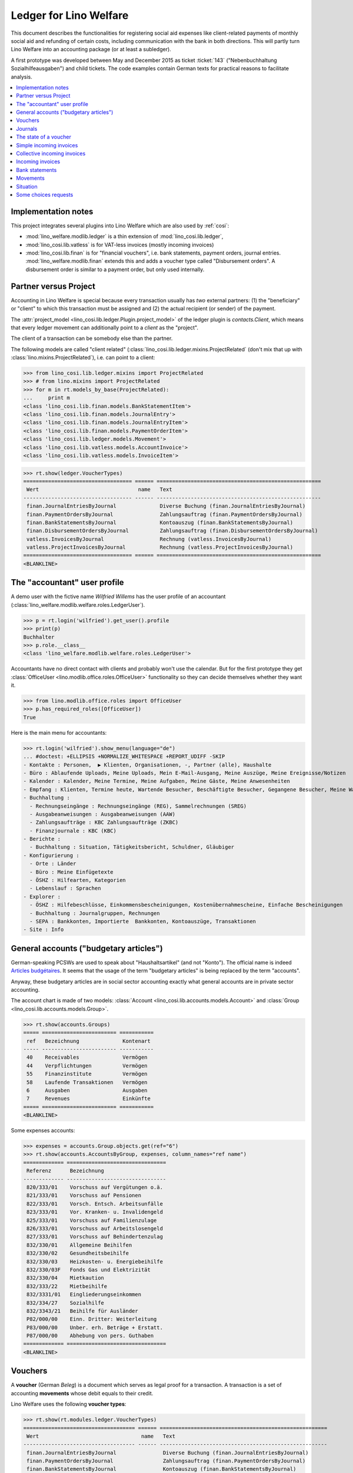 .. _welfare.specs.ledger:

=======================
Ledger for Lino Welfare
=======================

.. How to test only this document:

    $ python setup.py test -s tests.SpecsTests.test_ledger
    
    doctest init:

    >>> from __future__ import print_function
    >>> import lino ; lino.startup('lino_welfare.projects.eupen.settings.doctests')
    >>> from lino.utils.xmlgen.html import E
    >>> from lino.api.doctest import *
    >>> from lino.api import rt

This document describes the functionalities for registering social aid
expenses like client-related payments of monthly social aid and
refunding of certain costs, including communication with the bank in
both directions.  This will partly turn Lino Welfare into an
accounting package (or at least a subledger).

A first prototype was developed between May and December 2015 as
ticket :ticket:`143` ("Nebenbuchhaltung Sozialhilfeausgaben") and
child tickets. The code examples contain German texts for practical
reasons to facilitate analysis.

.. contents::
   :depth: 1
   :local:

Implementation notes
====================

This project integrates several plugins into Lino Welfare which are
also used by :ref:`cosi`: 

- :mod:`lino_welfare.modlib.ledger` is a thin extension of
  :mod:`lino_cosi.lib.ledger`,
- :mod:`lino_cosi.lib.vatless` is for VAT-less invoices (mostly
  incoming invoices)
- :mod:`lino_cosi.lib.finan` is for "financial vouchers", i.e. bank
  statements, payment orders, journal entries.
  :mod:`lino_welfare.modlib.finan` extends this and adds a voucher
  type called "Disbursement orders". A disbursement order is similar
  to a payment order, but only used internally.


Partner versus Project
======================

Accounting in Lino Welfare is special because every transaction
usually has *two* external partners: (1) the "beneficiary" or "client"
to which this transaction must be assigned and (2) the actual
recipient (or sender) of the payment.

The :attr:`project_model <lino_cosi.lib.ledger.Plugin.project_model>`
of the ledger plugin is `contacts.Client`, which means that every
ledger movement can additionally point to a *client* as the "project".

The client of a transaction can be somebody else than the partner.

The following models are called "client related"
(:class:`lino_cosi.lib.ledger.mixins.ProjectRelated` (don't mix that
up with :class:`lino.mixins.ProjectRelated`), i.e. can point to a
client:

>>> from lino_cosi.lib.ledger.mixins import ProjectRelated
>>> # from lino.mixins import ProjectRelated
>>> for m in rt.models_by_base(ProjectRelated):
...     print m
<class 'lino_cosi.lib.finan.models.BankStatementItem'>
<class 'lino_cosi.lib.finan.models.JournalEntry'>
<class 'lino_cosi.lib.finan.models.JournalEntryItem'>
<class 'lino_cosi.lib.finan.models.PaymentOrderItem'>
<class 'lino_cosi.lib.ledger.models.Movement'>
<class 'lino_cosi.lib.vatless.models.AccountInvoice'>
<class 'lino_cosi.lib.vatless.models.InvoiceItem'>


>>> rt.show(ledger.VoucherTypes)
=================================== ====== =====================================================
 Wert                                name   Text
----------------------------------- ------ -----------------------------------------------------
 finan.JournalEntriesByJournal              Diverse Buchung (finan.JournalEntriesByJournal)
 finan.PaymentOrdersByJournal               Zahlungsauftrag (finan.PaymentOrdersByJournal)
 finan.BankStatementsByJournal              Kontoauszug (finan.BankStatementsByJournal)
 finan.DisbursementOrdersByJournal          Zahlungsauftrag (finan.DisbursementOrdersByJournal)
 vatless.InvoicesByJournal                  Rechnung (vatless.InvoicesByJournal)
 vatless.ProjectInvoicesByJournal           Rechnung (vatless.ProjectInvoicesByJournal)
=================================== ====== =====================================================
<BLANKLINE>


.. _wilfried:

The "accountant" user profile
=============================

A demo user with the fictive name *Wilfried Willems* has the user
profile of an accountant
(:class:`lino_welfare.modlib.welfare.roles.LedgerUser`).

>>> p = rt.login('wilfried').get_user().profile
>>> print(p)
Buchhalter
>>> p.role.__class__
<class 'lino_welfare.modlib.welfare.roles.LedgerUser'>

Accountants have no direct contact with clients and probably won't use
the calendar.  But for the first prototype they get :class:`OfficeUser
<lino.modlib.office.roles.OfficeUser>` functionality so they can
decide themselves whether they want it.

>>> from lino.modlib.office.roles import OfficeUser
>>> p.has_required_roles([OfficeUser])
True

Here is the main menu for accountants:

>>> rt.login('wilfried').show_menu(language="de")
... #doctest: +ELLIPSIS +NORMALIZE_WHITESPACE +REPORT_UDIFF -SKIP
- Kontakte : Personen,  ▶ Klienten, Organisationen, -, Partner (alle), Haushalte
- Büro : Ablaufende Uploads, Meine Uploads, Mein E-Mail-Ausgang, Meine Auszüge, Meine Ereignisse/Notizen
- Kalender : Kalender, Meine Termine, Meine Aufgaben, Meine Gäste, Meine Anwesenheiten
- Empfang : Klienten, Termine heute, Wartende Besucher, Beschäftigte Besucher, Gegangene Besucher, Meine Warteschlange
- Buchhaltung :
  - Rechnungseingänge : Rechnungseingänge (REG), Sammelrechnungen (SREG)
  - Ausgabeanweisungen : Ausgabeanweisungen (AAW)
  - Zahlungsaufträge : KBC Zahlungsaufträge (ZKBC)
  - Finanzjournale : KBC (KBC)
- Berichte :
  - Buchhaltung : Situation, Tätigkeitsbericht, Schuldner, Gläubiger
- Konfigurierung :
  - Orte : Länder
  - Büro : Meine Einfügetexte
  - ÖSHZ : Hilfearten, Kategorien
  - Lebenslauf : Sprachen
- Explorer :
  - ÖSHZ : Hilfebeschlüsse, Einkommensbescheinigungen, Kostenübernahmescheine, Einfache Bescheinigungen
  - Buchhaltung : Journalgruppen, Rechnungen
  - SEPA : Bankkonten, Importierte  Bankkonten, Kontoauszüge, Transaktionen
- Site : Info


General accounts ("budgetary articles")
=======================================

German-speaking PCSWs are used to speak about "Haushaltsartikel" (and
not "Konto").  The official name is indeed `Articles budgétaires
<http://www.pouvoirslocaux.irisnet.be/fr/theme/finances/docfin/la-structure-dun-article-budgetaire>`_.
It seems that the usage of the term "budgetary articles" is being
replaced by the term "accounts".

Anyway, these budgetary articles are in social sector accounting
exactly what general accounts are in private sector accounting.

The account chart is made of two models: :class:`Account
<lino_cosi.lib.accounts.models.Account>` and :class:`Group
<lino_cosi.lib.accounts.models.Group>`.

>>> rt.show(accounts.Groups)
===== ======================== ===========
 ref   Bezeichnung              Kontenart
----- ------------------------ -----------
 40    Receivables              Vermögen
 44    Verpflichtungen          Vermögen
 55    Finanzinstitute          Vermögen
 58    Laufende Transaktionen   Vermögen
 6     Ausgaben                 Ausgaben
 7     Revenues                 Einkünfte
===== ======================== ===========
<BLANKLINE>

Some expenses accounts:

>>> expenses = accounts.Group.objects.get(ref="6")
>>> rt.show(accounts.AccountsByGroup, expenses, column_names="ref name")
============= ================================
 Referenz      Bezeichnung
------------- --------------------------------
 820/333/01    Vorschuss auf Vergütungen o.ä.
 821/333/01    Vorschuss auf Pensionen
 822/333/01    Vorsch. Entsch. Arbeitsunfälle
 823/333/01    Vor. Kranken- u. Invalidengeld
 825/333/01    Vorschuss auf Familienzulage
 826/333/01    Vorschuss auf Arbeitslosengeld
 827/333/01    Vorschuss auf Behindertenzulag
 832/330/01    Allgemeine Beihilfen
 832/330/02    Gesundheitsbeihilfe
 832/330/03    Heizkosten- u. Energiebeihilfe
 832/330/03F   Fonds Gas und Elektrizität
 832/330/04    Mietkaution
 832/333/22    Mietbeihilfe
 832/3331/01   Eingliederungseinkommen
 832/334/27    Sozialhilfe
 832/3343/21   Beihilfe für Ausländer
 P82/000/00    Einn. Dritter: Weiterleitung
 P83/000/00    Unber. erh. Beträge + Erstatt.
 P87/000/00    Abhebung von pers. Guthaben
============= ================================
<BLANKLINE>



Vouchers
========

A **voucher** (German *Beleg*) is a document which serves as legal
proof for a transaction. A transaction is a set of accounting
**movements** whose debit equals to their credit.

Lino Welfare uses the following **voucher types**:

>>> rt.show(rt.modules.ledger.VoucherTypes)
==================================== ====== ======================================================
 Wert                                 name   Text
------------------------------------ ------ ------------------------------------------------------
 finan.JournalEntriesByJournal               Diverse Buchung (finan.JournalEntriesByJournal)
 finan.PaymentOrdersByJournal                Zahlungsauftrag (finan.PaymentOrdersByJournal)
 finan.BankStatementsByJournal               Kontoauszug (finan.BankStatementsByJournal)
 finan.PaymentInstructionsByJournal          Zahlungsauftrag (finan.PaymentInstructionsByJournal)
 vatless.InvoicesByJournal                   Rechnung (vatless.InvoicesByJournal)
 vatless.ProjectInvoicesByJournal            Rechnung (vatless.ProjectInvoicesByJournal)
==================================== ====== ======================================================
<BLANKLINE>

Invoices are partner-related vouchers (often we simply say **partner
voucher**). That is, you select one partner per voucher. Every
partner-related voucher points to to one and only one partner. 

The other voucher types (Bank statements etc) are called **financial
vouchers**. Financial vouchers have their individual *entries*
partner-related, so the vouchers themselves are *not* related to a
single partner.

There are two types of invoice: those with only one project (client)
and those with more than one projects.

More about voucher types in
:class:`lino_cosi.lib.ledger.choicelists.VoucherTypes`.

Journals
========

A :class:`Journal <lino_cosi.lib.edger.models.Journal>` is a sequence
of numbered vouchers. All vouchers of a given journal are of same
type, but there may be more than one journal per voucher type.  The
demo database currently has the following journals defined:

>>> rt.show(rt.modules.ledger.Journals, column_names="ref name voucher_type journal_group")
========== ====================== ======================================================
 Referenz   Bezeichnung            Belegart
---------- ---------------------- ------------------------------------------------------
 REG        Rechnungseingänge      Rechnung (vatless.ProjectInvoicesByJournal)
 SREG       Sammelrechnungen       Rechnung (vatless.InvoicesByJournal)
 AAW        Zahlungsanweisungen    Zahlungsauftrag (finan.PaymentInstructionsByJournal)
 KBC        KBC                    Kontoauszug (finan.BankStatementsByJournal)
 ZKBC       KBC Zahlungsaufträge   Zahlungsauftrag (finan.PaymentOrdersByJournal)
========== ====================== ======================================================
<BLANKLINE>

A default Lino Welfare has the following **journal groups**.

>>> rt.show(ledger.JournalGroups)
====== ====== =======================
 Wert   name   Text
------ ------ -----------------------
 10     bst    Bestellungen Einkauf
 20     reg    Rechnungseingänge
 30     ffo    Forderungen
 40     anw    Ausgabeanweisungen
 50     zau    Zahlungsaufträge
 60     tre    Finanzjournale
 70     hhh    Haushalt und Rechnung
 80     dom    Domizilierungen
 90     clo    Abschlussbuchungen
====== ====== =======================
<BLANKLINE>



The state of a voucher
=======================

Vouchers can be "draft", "registered" or "fixed". Draft vouchers can
be modified but are not yet visible as movements in the
ledger. Registered vouchers cannot be modified, but are visible as
movements in the ledger. Fixed is the same as registered, but cannot
be deregistered anymore.

>>> rt.show(rt.modules.ledger.VoucherStates)
====== ============ =============
 Wert   name         Text
------ ------------ -------------
 10     draft        Entwurf
 20     registered   Registriert
 30     fixed        Fixed
====== ============ =============
<BLANKLINE>

.. technical:

    The `VoucherStates` choicelist is used by two fields: one database
    field and one parameter field.

    >>> len(rt.modules.ledger.VoucherStates._fields)
    2
    >>> for f in rt.modules.ledger.VoucherStates._fields:
    ...     model = getattr(f, 'model', None)
    ...     if model:
    ...        print("%s.%s.%s" % (model._meta.app_label, model.__name__, f.name))
    ledger.Voucher.state

    >>> obj = rt.modules.vatless.AccountInvoice.objects.get(id=1)
    >>> ar = rt.login("robin").spawn(rt.modules.vatless.Invoices)
    >>> print(E.tostring(ar.get_data_value(obj, 'workflow_buttons')))
    <span><b>Registriert</b> &#8594; [Entregistrieren]</span>
    

Simple incoming invoices
========================

The demo database has two journals with **incoming invoices**,
referenced as "REG" (for German *Rechnungseingang*) and SREG
(*Sammelrechnungen*).

>>> jnl = rt.modules.ledger.Journal.get_by_ref('REG')

The REG journal contains the following invoices:

>>> # rt.show(rt.modules.vatless.InvoicesByJournal, jnl)
>>> rt.show(jnl.voucher_type.table_class, jnl)
========= ============ ============================ =============================== ============ ============== ================== =================
 number    Belegdatum   Klient                       Partner                         Betrag       Zahlungsziel   Autor              Arbeitsablauf
--------- ------------ ---------------------------- ------------------------------- ------------ -------------- ------------------ -----------------
 1         27.12.13     EVERS Eberhart (127)         Leffin Electronics              12,50        27.01.14       Wilfried Willems   **Registriert**
 19        06.01.14     EVERS Eberhart (127)         Ethias s.a.                     5,33         06.02.14       Wilfried Willems   **Registriert**
 18        11.01.14     COLLARD Charlotte (118)      Electrabel Customer Solutions   120,00       11.02.14       Wilfried Willems   **Registriert**
 17        21.01.14     EVERS Eberhart (127)         Maksu- ja tolliamet             120,00       21.02.14       Wilfried Willems   **Registriert**
 16        26.01.14     COLLARD Charlotte (118)      IIZI kindlustusmaakler AS       29,95        26.02.14       Wilfried Willems   **Registriert**
 15        05.02.14     COLLARD Charlotte (118)      AS Matsalu Veevärk              12,50        08.03.14       Wilfried Willems   **Registriert**
 14        10.02.14     EMONTS Daniel (128)          AS Express Post                 10,00        13.03.14       Wilfried Willems   **Registriert**
 13        20.02.14     COLLARD Charlotte (118)      Niederau Eupen AG               10,00        23.03.14       Wilfried Willems   **Registriert**
 12        25.02.14     EMONTS Daniel (128)          Ethias s.a.                     5,33         28.03.14       Wilfried Willems   **Registriert**
 11        07.03.14     EMONTS Daniel (128)          Ragn-Sells AS                   29,95        07.04.14       Wilfried Willems   **Registriert**
 10        12.03.14     DOBBELSTEIN Dorothée (124)   Maksu- ja tolliamet             25,00        12.04.14       Wilfried Willems   **Registriert**
 9         22.03.14     EMONTS Daniel (128)          Eesti Energia AS                25,00        22.04.14       Wilfried Willems   **Registriert**
 8         27.03.14     DOBBELSTEIN Dorothée (124)   AS Matsalu Veevärk              12,50        27.04.14       Wilfried Willems   **Registriert**
 7         06.04.14     DOBBELSTEIN Dorothée (124)   Leffin Electronics              5,33         07.05.14       Wilfried Willems   **Registriert**
 6         11.04.14     AUSDEMWALD Alfons (116)      Niederau Eupen AG               120,00       12.05.14       Wilfried Willems   **Registriert**
 5         21.04.14     DOBBELSTEIN Dorothée (124)   Electrabel Customer Solutions   120,00       22.05.14       Wilfried Willems   **Registriert**
 4         26.04.14     AUSDEMWALD Alfons (116)      Ragn-Sells AS                   29,95        27.05.14       Wilfried Willems   **Registriert**
 3         06.05.14     AUSDEMWALD Alfons (116)      IIZI kindlustusmaakler AS       12,50        06.06.14       Wilfried Willems   **Registriert**
 2         11.05.14     EVERS Eberhart (127)         Eesti Energia AS                10,00        11.06.14       Wilfried Willems   **Registriert**
 1         21.05.14     AUSDEMWALD Alfons (116)      AS Express Post                 10,00        21.06.14       Wilfried Willems   **Registriert**
 **191**                                                                             **725,84**
========= ============ ============================ =============================== ============ ============== ================== =================
<BLANKLINE>


Collective incoming invoices
============================

>>> jnl = rt.modules.ledger.Journal.get_by_ref('SREG')

The SREG journal contains the following invoices:

>>> rt.show(jnl.voucher_type.table_class, jnl)
======== ============ =============================== ============== ============== ================== =================
 number   Belegdatum   Partner                         Betrag         Zahlungsziel   Autor              Arbeitsablauf
-------- ------------ ------------------------------- -------------- -------------- ------------------ -----------------
 10       01.01.14     Niederau Eupen AG               212,78         01.02.14       Wilfried Willems   **Registriert**
 9        16.01.14     Ragn-Sells AS                   82,78          16.02.14       Wilfried Willems   **Registriert**
 8        31.01.14     Eesti Energia AS                227,78         03.03.14       Wilfried Willems   **Registriert**
 7        15.02.14     Leffin Electronics              192,78         18.03.14       Wilfried Willems   **Registriert**
 6        02.03.14     Electrabel Customer Solutions   322,78         02.04.14       Wilfried Willems   **Registriert**
 5        17.03.14     IIZI kindlustusmaakler AS       177,78         17.04.14       Wilfried Willems   **Registriert**
 4        01.04.14     AS Express Post                 212,78         02.05.14       Wilfried Willems   **Registriert**
 3        16.04.14     Ethias s.a.                     82,78          17.05.14       Wilfried Willems   **Registriert**
 2        01.05.14     Maksu- ja tolliamet             227,78         01.06.14       Wilfried Willems   **Registriert**
 1        16.05.14     AS Matsalu Veevärk              192,78         16.06.14       Wilfried Willems   **Registriert**
 **55**                                                **1 932,80**
======== ============ =============================== ============== ============== ================== =================
<BLANKLINE>


Let's have a closer look at one of them.  
    
>>> obj = jnl.voucher_type.model.objects.get(number=3, journal=jnl)

The partner is #222, and the costs are distributed over three clients:

>>> obj.partner
Partner #227 (u'Ethias s.a.')

>>> rt.login('wilfried').show(rt.modules.vatless.ItemsByProjectInvoice, obj)
... #doctest: +ELLIPSIS +NORMALIZE_WHITESPACE +REPORT_UDIFF -SKIP
=================================== =========== ============== ============
 Haushaltsartikel                    Betrag      Beschreibung   Bearbeiten
----------------------------------- ----------- -------------- ------------
 (832/330/01) Allgemeine Beihilfen   5,33
 (832/330/01) Allgemeine Beihilfen   10,00
 (832/330/01) Allgemeine Beihilfen   12,50
 (832/330/01) Allgemeine Beihilfen   25,00
 (832/330/01) Allgemeine Beihilfen   29,95
 **Total (5 Zeilen)**                **82,78**
=================================== =========== ============== ============
<BLANKLINE>


This invoice is registered, and ledger movements have been created:

>>> obj.state
<VoucherStates.registered:20>
>>> rt.show(rt.modules.ledger.MovementsByVoucher, obj)
========== ============================ ============= =================================== =========== =========== ============ ============
 Seq.-Nr.   Klient                       Partner       Haushaltsartikel                    Debit       Kredit      Match        Befriedigt
---------- ---------------------------- ------------- ----------------------------------- ----------- ----------- ------------ ------------
 1                                                     (832/330/01) Allgemeine Beihilfen   12,50                                Ja
 2                                                     (832/330/01) Allgemeine Beihilfen   5,33                                 Ja
 3                                                     (832/330/01) Allgemeine Beihilfen   29,95                                Ja
 4                                                     (832/330/01) Allgemeine Beihilfen   25,00                                Ja
 5                                                     (832/330/01) Allgemeine Beihilfen   10,00                                Ja
 6          EMONTS Daniel (128)          Ethias s.a.   (4400) Lieferanten                              5,33        **SREG#8**   Nein
 7          AUSDEMWALD Alfons (116)      Ethias s.a.   (4400) Lieferanten                              10,00       **SREG#8**   Nein
 8          DOBBELSTEIN Dorothée (124)   Ethias s.a.   (4400) Lieferanten                              25,00       **SREG#8**   Nein
 9          COLLARD Charlotte (118)      Ethias s.a.   (4400) Lieferanten                              12,50       **SREG#8**   Nein
 10         EVERS Eberhart (127)         Ethias s.a.   (4400) Lieferanten                              29,95       **SREG#8**   Nein
 **55**                                                                                    **82,78**   **82,78**                **5**
========== ============================ ============= =================================== =========== =========== ============ ============
<BLANKLINE>


Incoming invoices
=================

It is possible to create new invoices from the detail view of a partner.

>>> obj.partner
Partner #227 (u'Ethias s.a.')

>>> rt.login('rolf').show(rt.modules.vatless.VouchersByPartner, obj.partner)
Beleg erstellen in Journal **Sammelrechnungen (SREG)**, **Rechnungseingänge (REG)**

Our partner has sent several invoices. The first two movements are
invoice which have been admitted for payment (a payment instruction,
AAW, has been registered) but the payment has not yet been executed.


>>> rt.show(rt.modules.ledger.MovementsByPartner, obj.partner)
====================== ========== ===================================================================== ======= =========== ============ ============
 Buchungsdatum          Beleg      Beschreibung                                                          Debit   Kredit      Match        Befriedigt
---------------------- ---------- --------------------------------------------------------------------- ------- ----------- ------------ ------------
 22.05.14               *AAW#73*   *(4450) Auszuführende Zahlungsanweisungen* / *EVERS Eberhart (127)*           5,33        **REG#28**   Nein
 22.05.14               *AAW#75*   *(4450) Auszuführende Zahlungsanweisungen* / *EMONTS Daniel (128)*            5,33        **REG#18**   Nein
 17.04.14               *SREG#8*   *(4400) Lieferanten* / *EMONTS Daniel (128)*                                  5,33        **SREG#8**   Nein
 17.04.14               *SREG#8*   *(4400) Lieferanten* / *AUSDEMWALD Alfons (116)*                              10,00       **SREG#8**   Nein
 17.04.14               *SREG#8*   *(4400) Lieferanten* / *DOBBELSTEIN Dorothée (124)*                           25,00       **SREG#8**   Nein
 17.04.14               *SREG#8*   *(4400) Lieferanten* / *COLLARD Charlotte (118)*                              12,50       **SREG#8**   Nein
 17.04.14               *SREG#8*   *(4400) Lieferanten* / *EVERS Eberhart (127)*                                 29,95       **SREG#8**   Nein
 **Total (7 Zeilen)**                                                                                            **93,44**                **0**
====================== ========== ===================================================================== ======= =========== ============ ============
<BLANKLINE>



>>> client = rt.modules.pcsw.Client.objects.get(pk=128)
>>> print(client)
EMONTS Daniel (128)

Our client has invoices from different partners:

>>> rt.show(ledger.MovementsByProject, client)
======================= ========== =============================================================================================== ============== ============ ============== ============
 Buchungsdatum           Beleg      Beschreibung                                                                                    Debit          Kredit       Match          Befriedigt
----------------------- ---------- ----------------------------------------------------------------------------------------------- -------------- ------------ -------------- ------------
 22.05.14                *AAW#31*   *(4450) Auszuführende Zahlungsanweisungen* / Allgemeine Beihilfen / *Emonts Daniel*             648,91                      **AAW#31:5**   Nein
 22.05.14                *AAW#32*   *(4450) Auszuführende Zahlungsanweisungen* / Heizkosten- u. Energiebeihilfe / *Emonts Daniel*   817,36                      **AAW#32:5**   Nein
 22.05.14                *AAW#33*   *(4450) Auszuführende Zahlungsanweisungen* / Fonds Gas und Elektrizität / *Emonts Daniel*       544,91                      **AAW#33:5**   Nein
 22.05.14                *AAW#34*   *(4450) Auszuführende Zahlungsanweisungen* / Eingliederungseinkommen / *Emonts Daniel*          800,08                      **AAW#34:5**   Nein
 22.05.14                *AAW#35*   *(4450) Auszuführende Zahlungsanweisungen* / Sozialhilfe / *Emonts Daniel*                      648,91                      **AAW#35:5**   Nein
 22.05.14                *AAW#36*   *(4450) Auszuführende Zahlungsanweisungen* / Beihilfe für Ausländer / *Emonts Daniel*           817,36                      **AAW#36:5**   Nein
 22.05.14                *AAW#73*   *(4450) Auszuführende Zahlungsanweisungen* / *Niederau Eupen AG*                                               120,00       **SREG#29**    Nein
 22.05.14                *AAW#74*   *(4450) Auszuführende Zahlungsanweisungen* / *Ragn-Sells AS*                                                   29,95        **SREG#26**    Nein
 22.05.14                *AAW#74*   *(4450) Auszuführende Zahlungsanweisungen* / *Eesti Energia AS*                                                54,95        **SREG#23**    Nein
 22.05.14                *AAW#74*   *(4450) Auszuführende Zahlungsanweisungen* / *AS Express Post*                                                 10,00        **REG#21**     Nein
 22.05.14                *AAW#75*   *(4450) Auszuführende Zahlungsanweisungen* / *Leffin Electronics*                                              25,00        **SREG#20**    Nein
 22.05.14                *AAW#75*   *(4450) Auszuführende Zahlungsanweisungen* / *Ethias s.a.*                                                     5,33         **REG#18**     Nein
 22.05.14                *AAW#75*   *(4450) Auszuführende Zahlungsanweisungen* / *Electrabel Customer Solutions*                                   12,50        **SREG#17**    Nein
 22.05.14                *AAW#75*   *(4450) Auszuführende Zahlungsanweisungen* / *Ragn-Sells AS*                                                   29,95        **REG#16**     Nein
 22.05.14                *AAW#76*   *(4450) Auszuführende Zahlungsanweisungen* / *IIZI kindlustusmaakler AS*                                       10,00        **SREG#14**    Nein
 22.05.14                *AAW#76*   *(4450) Auszuführende Zahlungsanweisungen* / *Eesti Energia AS*                                                25,00        **REG#13**     Nein
 22.05.14                *AAW#76*   *(4450) Auszuführende Zahlungsanweisungen* / *AS Express Post*                                                 15,33        **SREG#11**    Nein
 17.05.14                *SREG#2*   *(4400) Lieferanten* / *AS Matsalu Veevärk*                                                                    29,95        **SREG#2**     Nein
 02.05.14                *SREG#5*   *(4400) Lieferanten* / *Maksu- ja tolliamet*                                                                   120,00       **SREG#5**     Nein
 17.04.14                *SREG#8*   *(4400) Lieferanten* / *Ethias s.a.*                                                                           5,33         **SREG#8**     Nein
 **Total (20 Zeilen)**                                                                                                              **4 277,53**   **493,29**                  **0**
======================= ========== =============================================================================================== ============== ============ ============== ============
<BLANKLINE>


Bank statements
===============


>>> jnl = rt.modules.ledger.Journal.get_by_ref('KBC')

The KBC journal contains the following statements:

>>> rt.show(jnl.voucher_type.table_class, jnl)
====================== ===== ======== ============= =============== ============= ==================
 Belegdatum             ID    number   Alter Saldo   Neuer Saldo     Zustand       Autor
---------------------- ----- -------- ------------- --------------- ------------- ------------------
 29.04.14               132   1                      21 023,81       Registriert   Wilfried Willems
 **Total (1 Zeilen)**         **1**                  **21 023,81**
====================== ===== ======== ============= =============== ============= ==================
<BLANKLINE>

>>> obj = jnl.voucher_type.model.objects.get(number=1, journal=jnl)
>>> rt.login('wilfried').show(rt.modules.finan.ItemsByBankStatement, obj)
... #doctest: +ELLIPSIS +NORMALIZE_WHITESPACE +REPORT_UDIFF
======================= ====================== ========================================== ========== =========== =============== ========= =============== ==========
 date                    Partner                Haushaltsartikel                           Match      Bemerkung   Eingang         Ausgabe   Arbeitsablauf   Seq.-Nr.
----------------------- ---------------------- ------------------------------------------ ---------- ----------- --------------- --------- --------------- ----------
                         Ausdemwald Alfons      (4450) Auszuführende Zahlungsanweisungen   AAW#37:1               544,91                                    1
                         Collard Charlotte      (4450) Auszuführende Zahlungsanweisungen   AAW#37:2               800,08                                    2
                         Dobbelstein Dorothée   (4450) Auszuführende Zahlungsanweisungen   AAW#37:3               648,91                                    3
                         Evers Eberhart         (4450) Auszuführende Zahlungsanweisungen   AAW#37:4               817,36                                    4
                         Emonts Daniel          (4450) Auszuführende Zahlungsanweisungen   AAW#37:5               544,91                                    5
                         Ausdemwald Alfons      (4450) Auszuführende Zahlungsanweisungen   AAW#38:1               800,08                                    6
                         Collard Charlotte      (4450) Auszuführende Zahlungsanweisungen   AAW#38:2               648,91                                    7
                         Dobbelstein Dorothée   (4450) Auszuführende Zahlungsanweisungen   AAW#38:3               817,36                                    8
                         Evers Eberhart         (4450) Auszuführende Zahlungsanweisungen   AAW#38:4               544,91                                    9
                         Emonts Daniel          (4450) Auszuführende Zahlungsanweisungen   AAW#38:5               800,08                                    10
                         Ausdemwald Alfons      (4450) Auszuführende Zahlungsanweisungen   AAW#39:1               648,91                                    11
                         Collard Charlotte      (4450) Auszuführende Zahlungsanweisungen   AAW#39:2               817,36                                    12
                         Dobbelstein Dorothée   (4450) Auszuführende Zahlungsanweisungen   AAW#39:3               544,91                                    13
                         Evers Eberhart         (4450) Auszuführende Zahlungsanweisungen   AAW#39:4               800,08                                    14
                         Emonts Daniel          (4450) Auszuführende Zahlungsanweisungen   AAW#39:5               648,91                                    15
                         Ausdemwald Alfons      (4450) Auszuführende Zahlungsanweisungen   AAW#40:1               817,36                                    16
                         Collard Charlotte      (4450) Auszuführende Zahlungsanweisungen   AAW#40:2               544,91                                    17
                         Dobbelstein Dorothée   (4450) Auszuführende Zahlungsanweisungen   AAW#40:3               800,08                                    18
                         Evers Eberhart         (4450) Auszuführende Zahlungsanweisungen   AAW#40:4               648,91                                    19
                         Emonts Daniel          (4450) Auszuführende Zahlungsanweisungen   AAW#40:5               817,36                                    20
                         Ausdemwald Alfons      (4450) Auszuführende Zahlungsanweisungen   AAW#41:1               544,91                                    21
                         Collard Charlotte      (4450) Auszuführende Zahlungsanweisungen   AAW#41:2               800,08                                    22
                         Dobbelstein Dorothée   (4450) Auszuführende Zahlungsanweisungen   AAW#41:3               648,91                                    23
                         Evers Eberhart         (4450) Auszuführende Zahlungsanweisungen   AAW#41:4               817,36                                    24
                         Emonts Daniel          (4450) Auszuführende Zahlungsanweisungen   AAW#41:5               544,91                                    25
                         Ausdemwald Alfons      (4450) Auszuführende Zahlungsanweisungen   AAW#42:1               800,08                                    26
                         Collard Charlotte      (4450) Auszuführende Zahlungsanweisungen   AAW#42:2               648,91                                    27
                         Dobbelstein Dorothée   (4450) Auszuführende Zahlungsanweisungen   AAW#42:3               817,36                                    28
                         Evers Eberhart         (4450) Auszuführende Zahlungsanweisungen   AAW#42:4               544,91                                    29
                         Emonts Daniel          (4450) Auszuführende Zahlungsanweisungen   AAW#42:5               800,08                                    30
 **Total (30 Zeilen)**                                                                                            **21 023,81**                             **465**
======================= ====================== ========================================== ========== =========== =============== ========= =============== ==========
<BLANKLINE>




Movements
=========

Users can consult to movements of a given general account.

>>> obj = accounts.Account.get_by_ref('820/333/01')
>>> print(unicode(obj))
(820/333/01) Vorschuss auf Vergütungen o.ä.

>>> rt.show(rt.modules.ledger.MovementsByAccount, obj)
====================== =========== ====================== ============ ======== ======= ============
 Buchungsdatum          Beleg       Beschreibung           Debit        Kredit   Match   Befriedigt
---------------------- ----------- ---------------------- ------------ -------- ------- ------------
 22.05.14               *REG#1*     *AS Express Post*      10,00                         Ja
 16.02.14               *SREG#20*   *Leffin Electronics*   29,95                         Ja
 16.02.14               *SREG#20*   *Leffin Electronics*   5,33                          Ja
 16.02.14               *SREG#20*   *Leffin Electronics*   120,00                        Ja
 16.02.14               *SREG#20*   *Leffin Electronics*   25,00                         Ja
 16.02.14               *SREG#20*   *Leffin Electronics*   12,50                         Ja
 **Total (6 Zeilen)**                                      **202,78**                    **6**
====================== =========== ====================== ============ ======== ======= ============
<BLANKLINE>


Situation
=========

The :class:`lino.modlib.ledger.ui.Situation` report is one of the
well-known accounting documents. Since accounting in Lino Welfare is
not complete (it is just a *Nebenbuchhaltung*), there are no debtors
(Schuldner) and the situation cannot be balanced.

>>> rt.show(ledger.Situation)  #doctest: +NORMALIZE_WHITESPACE
---------
Schuldner
---------
<BLANKLINE>
List of partners who are in debt towards us (usually customers).
<BLANKLINE>
========= ============== ====================== ========= =============== ===============================
 Alter     Zahlungsziel   Partner                ID        Saldo           Aktionen
--------- -------------- ---------------------- --------- --------------- -------------------------------
 60        23.03.14       Ausdemwald Alfons      116       4 277,53        [Show debts] [Issue reminder]
 60        23.03.14       Collard Charlotte      118       4 173,53        [Show debts] [Issue reminder]
 60        23.03.14       Dobbelstein Dorothée   124       4 156,25        [Show debts] [Issue reminder]
 60        23.03.14       Emonts Daniel          128       4 277,53        [Show debts] [Issue reminder]
 60        23.03.14       Evers Eberhart         127       4 260,25        [Show debts] [Issue reminder]
 **300**                                         **613**   **21 145,09**
========= ============== ====================== ========= =============== ===============================
<BLANKLINE>
---------
Gläubiger
---------
<BLANKLINE>
List of partners who are giving credit to us (usually suppliers).
<BLANKLINE>
========== ============== =============================== ========== ============== ===============================
 Alter      Zahlungsziel   Partner                         ID         Saldo          Aktionen
---------- -------------- ------------------------------- ---------- -------------- -------------------------------
 129        13.01.14       Electrabel Customer Solutions   226        562,78         [Show debts] [Issue reminder]
 129        13.01.14       Ethias s.a.                     227        93,44          [Show debts] [Issue reminder]
 129        13.01.14       Leffin Electronics              229        210,61         [Show debts] [Issue reminder]
 129        13.01.14       Niederau Eupen AG               228        342,78         [Show debts] [Issue reminder]
 98         13.02.14       AS Express Post                 220        232,78         [Show debts] [Issue reminder]
 98         13.02.14       AS Matsalu Veevärk              221        217,78         [Show debts] [Issue reminder]
 98         13.02.14       Eesti Energia AS                222        262,78         [Show debts] [Issue reminder]
 98         13.02.14       IIZI kindlustusmaakler AS       223        220,23         [Show debts] [Issue reminder]
 98         13.02.14       Maksu- ja tolliamet             224        372,78         [Show debts] [Issue reminder]
 98         13.02.14       Ragn-Sells AS                   225        142,68         [Show debts] [Issue reminder]
 **1104**                                                  **2245**   **2 658,64**
========== ============== =============================== ========== ============== ===============================
<BLANKLINE>

TODO in above report: 

- Hide "Actions" column in printed version.
- :ticket:`666` (Report title not shown, Report title must contain the date, ...)


.. _welfare.specs.r20160105:


Some choices requests
=====================

>>> ContentType = rt.modules.contenttypes.ContentType
>>> InvoiceItem = rt.modules.vatless.InvoiceItem
>>> BankStatement = rt.modules.finan.BankStatement
>>> kw = dict()
>>> fields = 'count rows'
>>> mt = ContentType.objects.get_for_model(InvoiceItem).pk
>>> demo_get(
...    'wilfried', 'choices/vatless/ItemsByProjectInvoice/account',
...    fields, 19, mt=mt, mk=1, **kw)

>>> mt = ContentType.objects.get_for_model(BankStatement).pk
>>> demo_get(
...    'wilfried', 'choices/finan/ItemsByBankStatement/match',
...    fields, 81, mt=mt, mk=132, **kw)

